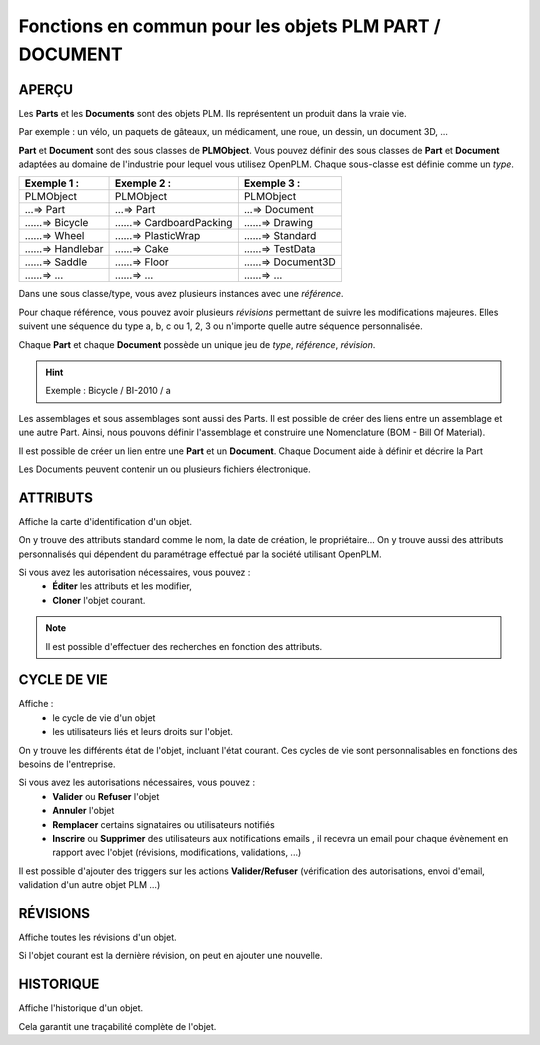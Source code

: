 ===============================================================
Fonctions en commun pour les objets PLM **PART** / **DOCUMENT**
===============================================================

APERÇU
======

Les **Parts** et les **Documents** sont des objets PLM. Ils représentent un
produit dans la vraie vie.

Par exemple : un vélo, un paquets de gâteaux, un médicament, une roue, un
dessin, un document 3D, ...

**Part** et **Document** sont des sous classes de **PLMObject**. Vous pouvez
définir des sous classes de **Part** et **Document** adaptées au domaine de
l'industrie pour lequel vous utilisez OpenPLM. Chaque sous-classe est définie
comme un *type*.

========================    ===============================     ===============================
Exemple 1 :                 Exemple 2 :                         Exemple 3 :                    
========================    ===============================     ===============================
PLMObject                   PLMObject                           PLMObject                      
...=> Part                  ...=> Part                          ...=> Document                    
......=> Bicycle            ......=> CardboardPacking           ......=> Drawing      
......=> Wheel              ......=> PlasticWrap                ......=> Standard
......=> Handlebar          ......=> Cake                       ......=> TestData
......=> Saddle             ......=> Floor                      ......=> Document3D
......=> ...                ......=> ...                        ......=> ...
========================    ===============================     ===============================

Dans une sous classe/type, vous avez plusieurs instances avec une *référence*.

Pour chaque référence, vous pouvez avoir plusieurs *révisions* permettant de
suivre les modifications majeures. Elles suivent une séquence du type a, b, c ou 1, 2, 3 ou n'importe quelle autre séquence personnalisée.

Chaque **Part** et chaque **Document** possède un unique jeu de *type*,
*référence*, *révision*.

.. hint :: Exemple : Bicycle / BI-2010 / a

Les assemblages et sous assemblages sont aussi des Parts. Il est possible de
créer des liens entre un assemblage et une autre Part. Ainsi, nous pouvons
définir l'assemblage et construire une Nomenclature (BOM - Bill Of Material).

Il est possible de créer un lien entre une **Part** et un **Document**. Chaque
Document aide à définir et décrire la Part

Les Documents peuvent contenir un ou plusieurs fichiers électronique.


ATTRIBUTS
=========

Affiche la carte d'identification d'un objet.

On y trouve des attributs standard comme le nom, la date de création, le
propriétaire...
On y trouve aussi des attributs personnalisés qui dépendent du paramétrage
effectué par la société utilisant OpenPLM.

Si vous avez les autorisation nécessaires, vous pouvez :
  * **Éditer** les attributs et les modifier,
  * **Cloner** l'objet courant.

.. note :: Il est possible d'effectuer des recherches en fonction des attributs.


CYCLE DE VIE
============

Affiche :
 * le cycle de vie d'un objet
    
 * les utilisateurs liés et leurs droits sur l'objet.

On y trouve les différents état de l'objet, incluant l'état courant. Ces
cycles de vie sont personnalisables en fonctions des besoins de l'entreprise.

Si vous avez les autorisations nécessaires, vous pouvez :
 * **Valider** ou **Refuser** l'objet
 
 * **Annuler** l'objet
    
 * **Remplacer** certains signataires ou utilisateurs notifiés
    
 * **Inscrire** ou **Supprimer** des utilisateurs aux notifications emails ,
   il recevra un email pour chaque évènement en rapport avec l'objet (révisions, 
   modifications, validations, ...)

Il est possible d'ajouter des triggers sur les actions **Valider/Refuser**
(vérification des autorisations, envoi d'email, validation d'un autre
objet PLM ...)


RÉVISIONS
=========

Affiche toutes les révisions d'un objet.

Si l'objet courant est la dernière révision, on peut en ajouter une nouvelle.


HISTORIQUE
==========

Affiche l'historique d'un objet.

Cela garantit une traçabilité complète de l'objet.


